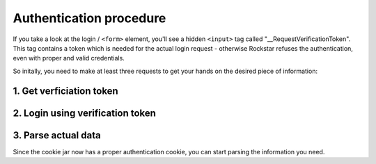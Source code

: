 Authentication procedure
========================

If you take a look at the login / ``<form>`` element, you'll see a hidden ``<input>`` tag called "\_\_RequestVerificationToken". This tag contains a token which is needed for the actual login request - otherwise Rockstar refuses the authentication, even with proper and valid credentials.

So initally, you need to make at least three requests to get your hands on the desired piece of information:

1. Get verficiation token
-------------------------

.. http:get:: /

  Search for the ``__RequestVerificationToken`` and store it's value in a variable. Also make sure to store the cookies in a cookie jar.

  **Example request**:

  .. sourcecode:: http

    GET / HTTP/1.1
    Host: socialclub.rockstargames.com

2. Login using verification token
---------------------------------

.. http:post:: /profile/signin

  Login to Social Club with previously stored verification token. In case you receive ``403`` error, make sure it's no noCAPTCHA interferences.

  **Example request**:

  .. sourcecode:: http

    POST /profile/signin HTTP/1.1
    Host: socialclub.rockstargames.com

  :fparam login: your Social Club account username
  :fparam password: your Social Club account password
  :fparam __RequestVerificationToken: the previously stored verification token

3. Parse actual data
--------------------

Since the cookie jar now has a proper authentication cookie, you can start parsing the information you need.

